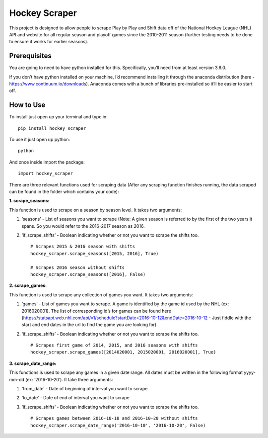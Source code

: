 Hockey Scraper
==============

This project is designed to allow people to scrape Play by Play and
Shift data off of the National Hockey League (NHL) API and website for
all regular season and playoff games since the 2010-2011 season (further
testing needs to be done to ensure it works for earlier seasons).

Prerequisites
-------------

You are going to need to have python installed for this. Specifically,
you’ll need from at least version 3.6.0.

If you don’t have python installed on your machine, I’d recommend
installing it through the anaconda distribution (here -
https://www.continuum.io/downloads). Anaconda comes with a bunch of
libraries pre-installed so it’ll be easier to start off.

How to Use
----------

To install just open up your terminal and type in:

::

    pip install hockey_scraper


To use it just open up python:

::

    python


And once inside import the package:

::

    import hockey_scraper


There are three relevant functions used for scraping data (After any
scraping function finishes running, the data scraped can be found in the
folder which contains your code):

**1. scrape\_seasons:**

This function is used to scrape on a season by season level. It takes
two arguments:

1. ‘seasons’ - List of seasons you want to scrape (Note: A given season
   is referred to by the first of the two years it spans. So you would
   refer to the 2016-2017 season as 2016.

2. ‘if\_scrape\_shifts’ - Boolean indicating whether or not you want to
   scrape the shifts too. ::

       # Scrapes 2015 & 2016 season with shifts
       hockey_scraper.scrape_seasons([2015, 2016], True)

       # Scrapes 2016 season without shifts
       hockey_scraper.scrape_seasons([2016], False)

**2. scrape\_games:**

This function is used to scrape any collection of games you want. It
takes two arguments:

1. ‘games’ - List of games you want to scrape. A game is identified by
   the game id used by the NHL (ex: 2016020001). The list of
   corresponding id’s for games can be found here
   (https://statsapi.web.nhl.com/api/v1/schedule?startDate=2016-10-12&endDate=2016-10-12
   - Just fiddle with the start and end dates in the url to find the
   game you are looking for).

2. ‘if\_scrape\_shifts’ - Boolean indicating whether or not you want to
   scrape the shifts too. ::

       # Scrapes first game of 2014, 2015, and 2016 seasons with shifts
       hockey_scraper.scrape_games([2014020001, 2015020001, 2016020001], True)

**3. scrape\_date\_range:**

This functions is used to scrape any games in a given date range. All
dates must be written in the following format yyyy-mm-dd (ex:
‘2016-10-20’). It take three arguments:

1. ‘from\_date’ - Date of beginning of interval you want to scrape

2. ‘to\_date’ - Date of end of interval you want to scrape

3. ‘if\_scrape\_shifts’ - Boolean indicating whether or not you want to scrape the shifts too. ::

        # Scrapes games between 2016-10-10 and 2016-10-20 without shifts
        hockey_scraper.scrape_date_range('2016-10-10', '2016-10-20', False)



   





